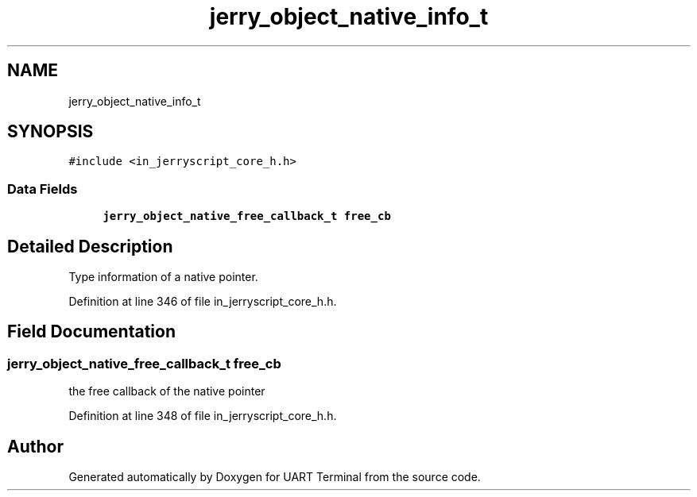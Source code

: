 .TH "jerry_object_native_info_t" 3 "Mon Apr 20 2020" "Version V2.0" "UART Terminal" \" -*- nroff -*-
.ad l
.nh
.SH NAME
jerry_object_native_info_t
.SH SYNOPSIS
.br
.PP
.PP
\fC#include <in_jerryscript_core_h\&.h>\fP
.SS "Data Fields"

.in +1c
.ti -1c
.RI "\fBjerry_object_native_free_callback_t\fP \fBfree_cb\fP"
.br
.in -1c
.SH "Detailed Description"
.PP 
Type information of a native pointer\&. 
.PP
Definition at line 346 of file in_jerryscript_core_h\&.h\&.
.SH "Field Documentation"
.PP 
.SS "\fBjerry_object_native_free_callback_t\fP free_cb"
the free callback of the native pointer 
.PP
Definition at line 348 of file in_jerryscript_core_h\&.h\&.

.SH "Author"
.PP 
Generated automatically by Doxygen for UART Terminal from the source code\&.
